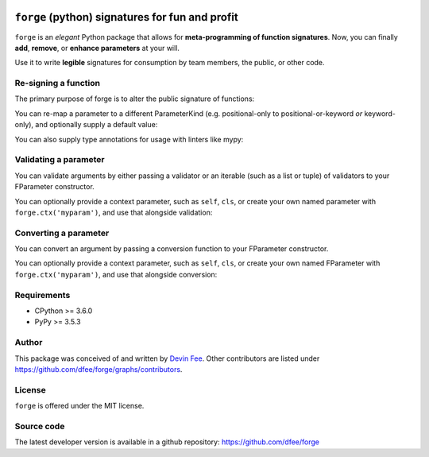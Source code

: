 .. image:: https://raw.githubusercontent.com/dfee/forge/master/docs/_static/forge-horizontal.png
   :alt: forge logo

================================================
``forge`` (python) signatures for fun and profit
================================================

.. image:: https://travis-ci.org/dfee/forge.png?branch=master
    :target: https://travis-ci.org/dfee/forge
    :alt: master Travis CI Status
.. image:: https://coveralls.io/repos/github/dfee/forge/badge.svg?branch=master
    :target: https://coveralls.io/github/dfee/forge?branch=master
    :alt: master Coveralls Status


.. overview-begin

``forge`` is an *elegant* Python package that allows for **meta-programming of function signatures**. Now, you can finally **add**, **remove**, or **enhance parameters** at your will.

Use it to write **legible** signatures for consumption by team members, the public, or other code.

.. overview-end

.. quickstart-begin

Re-signing a function
=====================

The primary purpose of forge is to alter the public signature of functions:

.. testcode::

    import forge

    @forge.sign(
        forge.pos('positional'),
        forge.arg('argument'),
        *forge.args,
        keyword=forge.kwarg(),
        **forge.kwargs,
    )
    def myfunc(*args, **kwargs):
        return (args, kwargs)

    assert forge.stringify_callable(myfunc) == \
        'myfunc(positional, /, argument, *args, keyword, **kwargs)'

    args, kwargs = myfunc(1, 2, 3, 4, 5, keyword='abc', extra='xyz')

    assert args == (3, 4, 5)
    assert kwargs == {
        'positional': 1,
        'argument': 2,
        'keyword': 'abc',
        'extra': 'xyz',
        }


You can re-map a parameter to a different ParameterKind (e.g. positional-only to positional-or-keyword *or* keyword-only), and optionally supply a default value:

.. testcode::

    import forge

    @forge.sign(forge.kwarg('color', 'colour', default='blue'))
    def myfunc(colour):
        return colour

    assert forge.stringify_callable(myfunc) == "myfunc(*, color='blue')"
    assert myfunc() == 'blue'


You can also supply type annotations for usage with linters like mypy:

.. testcode::

    import forge

    @forge.sign(forge.arg('number', type=int))
    @forge.returns(str)
    def to_str(number):
        return str(number)

    assert forge.stringify_callable(to_str) == 'to_str(number:int) -> str'
    assert to_str(3) == '3'


.. _quickstart_validating-a-parameter:

Validating a parameter
======================

You can validate arguments by either passing a validator or an iterable (such as a list or tuple) of validators to your FParameter constructor.

.. testcode::

    import forge

    class Present:
        pass

    def validate_gt5(ctx, name, value):
        if value < 5:
            raise TypeError(f"{name} must be >= 5")

    @forge.sign(forge.arg('count', validator=validate_gt5))
    def send_presents(count):
        return [Present() for i in range(count)]

    assert forge.stringify_callable(send_presents) == 'send_presents(count)'

    try:
        send_presents(3)
    except TypeError as exc:
        assert exc.args[0] == "count must be >= 5"

    sent = send_presents(5)
    assert len(sent) == 5
    for p in sent:
        assert isinstance(p, Present)


You can optionally provide a context parameter, such as ``self``, ``cls``, or create your own named parameter with ``forge.ctx('myparam')``, and use that alongside validation:

.. testcode::

    import forge

    def validate_color(ctx, name, value):
        if value not in ctx.colors:
            raise TypeError(f'expected one of {ctx.colors}, received {value}')

    class ColorSelector:
        def __init__(self, *colors):
            self.colors = colors
            self.selected = None

        @forge.sign(
            forge.self,
            forge.arg('color', validator=validate_color)
        )
        def select_color(self, color):
            self.selected = color

    cs = ColorSelector('red', 'green', 'blue')

    try:
        cs.select_color('orange')
    except TypeError as exc:
        assert exc.args[0] == \
            "expected one of ('red', 'green', 'blue'), received orange"

    cs.select_color('red')
    assert cs.selected == 'red'


.. _quickstart_converting-a-parameter:

Converting a parameter
======================

You can convert an argument by passing a conversion function to your FParameter constructor.

.. testcode::

    import forge

    def uppercase(ctx, name, value):
        return value.upper()

    @forge.sign(forge.arg('message', converter=uppercase))
    def shout(message):
        return message

    assert shout('hello over there') == 'HELLO OVER THERE'


You can optionally provide a context parameter, such as ``self``, ``cls``, or create your own named FParameter with ``forge.ctx('myparam')``, and use that alongside conversion:

.. testcode::

    import forge

    def titleize(ctx, name, value):
        return f'{ctx.title} {value}'

    class RoleAnnouncer:
        def __init__(self, title):
            self.title = title

        @forge.sign(forge.self, forge.arg('name', converter=titleize))
        def announce(self, name):
            return f'Now announcing {name}!'

    doctor_ra = RoleAnnouncer('Doctor')
    captain_ra = RoleAnnouncer('Captain')

    assert doctor_ra.announce('Strangelove') == \
        "Now announcing Doctor Strangelove!"
    assert captain_ra.announce('Lionel Mandrake') == \
        "Now announcing Captain Lionel Mandrake!"

.. quickstart-end


.. _readme-requirements:

Requirements
============

- CPython >= 3.6.0
- PyPy >= 3.5.3


.. _readme-author:

Author
=======

This package was conceived of and written by `Devin Fee <https://github.com/dfee>`_. Other contributors are listed under https://github.com/dfee/forge/graphs/contributors.


.. _readme-license:

License
=======

``forge`` is offered under the MIT license.


.. _readme-source-code:

Source code
===========

The latest developer version is available in a github repository:
https://github.com/dfee/forge